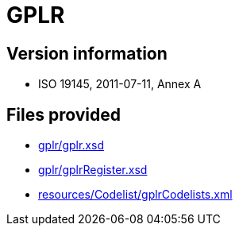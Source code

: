 = GPLR

== Version information

* ISO 19145, 2011-07-11, Annex A

== Files provided

* link:gplr/gplr.xsd[]
* link:gplr/gplrRegister.xsd[]
* link:resources/Codelist/gplrCodelists.xml[]
